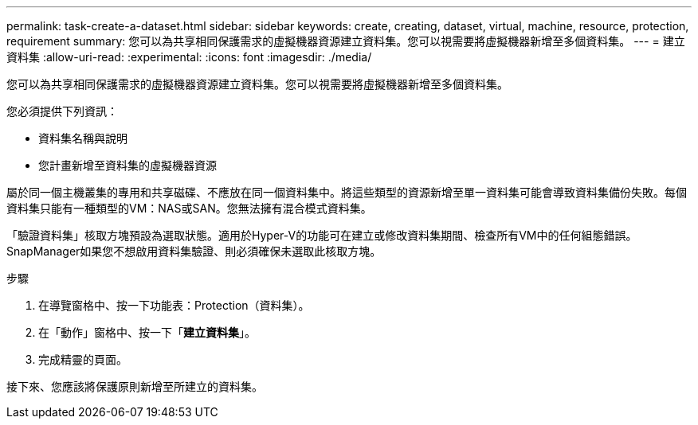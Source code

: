 ---
permalink: task-create-a-dataset.html 
sidebar: sidebar 
keywords: create, creating, dataset, virtual, machine, resource, protection, requirement 
summary: 您可以為共享相同保護需求的虛擬機器資源建立資料集。您可以視需要將虛擬機器新增至多個資料集。 
---
= 建立資料集
:allow-uri-read: 
:experimental: 
:icons: font
:imagesdir: ./media/


[role="lead"]
您可以為共享相同保護需求的虛擬機器資源建立資料集。您可以視需要將虛擬機器新增至多個資料集。

您必須提供下列資訊：

* 資料集名稱與說明
* 您計畫新增至資料集的虛擬機器資源


屬於同一個主機叢集的專用和共享磁碟、不應放在同一個資料集中。將這些類型的資源新增至單一資料集可能會導致資料集備份失敗。每個資料集只能有一種類型的VM：NAS或SAN。您無法擁有混合模式資料集。

「驗證資料集」核取方塊預設為選取狀態。適用於Hyper-V的功能可在建立或修改資料集期間、檢查所有VM中的任何組態錯誤。SnapManager如果您不想啟用資料集驗證、則必須確保未選取此核取方塊。

.步驟
. 在導覽窗格中、按一下功能表：Protection（資料集）。
. 在「動作」窗格中、按一下「*建立資料集*」。
. 完成精靈的頁面。


接下來、您應該將保護原則新增至所建立的資料集。
